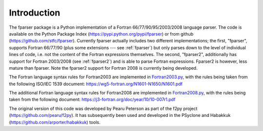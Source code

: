 ..  Copyright (c) 2017-2018 Science and Technology Facilities Council.

    All rights reserved.

    Modifications made as part of the fparser project are distributed
    under the following license:

    Redistribution and use in source and binary forms, with or without
    modification, are permitted provided that the following conditions are
    met:

    1. Redistributions of source code must retain the above copyright
    notice, this list of conditions and the following disclaimer.

    2. Redistributions in binary form must reproduce the above copyright
    notice, this list of conditions and the following disclaimer in the
    documentation and/or other materials provided with the distribution.

    3. Neither the name of the copyright holder nor the names of its
    contributors may be used to endorse or promote products derived from
    this software without specific prior written permission.

    THIS SOFTWARE IS PROVIDED BY THE COPYRIGHT HOLDERS AND CONTRIBUTORS
    "AS IS" AND ANY EXPRESS OR IMPLIED WARRANTIES, INCLUDING, BUT NOT
    LIMITED TO, THE IMPLIED WARRANTIES OF MERCHANTABILITY AND FITNESS FOR
    A PARTICULAR PURPOSE ARE DISCLAIMED. IN NO EVENT SHALL THE COPYRIGHT
    HOLDER OR CONTRIBUTORS BE LIABLE FOR ANY DIRECT, INDIRECT, INCIDENTAL,
    SPECIAL, EXEMPLARY, OR CONSEQUENTIAL DAMAGES (INCLUDING, BUT NOT
    LIMITED TO, PROCUREMENT OF SUBSTITUTE GOODS OR SERVICES; LOSS OF USE,
    DATA, OR PROFITS; OR BUSINESS INTERRUPTION) HOWEVER CAUSED AND ON ANY
    THEORY OF LIABILITY, WHETHER IN CONTRACT, STRICT LIABILITY, OR TORT
    (INCLUDING NEGLIGENCE OR OTHERWISE) ARISING IN ANY WAY OUT OF THE USE
    OF THIS SOFTWARE, EVEN IF ADVISED OF THE POSSIBILITY OF SUCH DAMAGE.

.. _Introduction:

Introduction
============

The fparser package is a Python implementation of a Fortran
66/77/90/95/2003/2008 language parser. The code is available on the
Python Package Index (https://pypi.python.org/pypi/fparser) or from
github (https://github.com/stfc/fparser).  Currently fparser actually
includes two different implementations; the first, "fparser", supports
Fortran 66/77/90 (plus some extensions --- see :ref:`fparser`) but
only parses down to the level of individual lines of code, i.e. not
the content of the Fortran expressions themselves. The second,
"fparser2", additionally has support for Fortran 2003/2008 (see
:ref:`fparser2`) and is able to parse Fortran expressions. Fparser2 is
however, less mature than fparser. Note the fparser2 support for
Fortran 2008 is currently being developed.

The Fortran language syntax rules for Fortran2003 are implemented in
`Fortran2003.py`_, with the rules being taken from the following
ISO/IEC 1539 document:
https://wg5-fortran.org/N1601-N1650/N1601.pdf

.. _Fortran2003.py:  https://github.com/stfc/fparser/blob/master/src/fparser/two/Fortran2003.py

The additional Fortran language syntax rules for Fortran2008 are
implemented in `Fortran2008.py`_, with the rules being taken from the
following document:
https://j3-fortran.org/doc/year/10/10-007r1.pdf

.. _Fortran2008.py:  https://github.com/stfc/fparser/blob/master/src/fparser/two/Fortran2008.py

The original version of this code was developed by Pearu Peterson as
part of the f2py project (https://github.com/pearu/f2py). It has
subsequently been used and developed in the PSyclone and Habakkuk
(https://github.com/arporter/habakkuk) tools.
